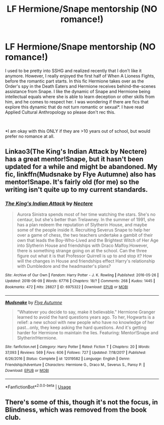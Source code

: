 #+TITLE: LF Hermione/Snape mentorship (NO romance!)

* LF Hermione/Snape mentorship (NO romance!)
:PROPERTIES:
:Author: mingochicken13
:Score: 12
:DateUnix: 1547080516.0
:DateShort: 2019-Jan-10
:FlairText: Request
:END:
I used to be pretty into SSHG and realized recently that I don't like it anymore. However, I really enjoyed the first half of When A Lioness Fights, before the romantic part starts. In this fic Hermione takes over as the Order's spy in the Death Eaters and Hermione receives behind-the-scenes assistance from Snape. I like the dynamic of Snape and Hermione being intellectual equals where she is able to learn deception or other skills from him, and he comes to respect her. I was wondering if there are fics that explore this dynamic that do not turn romantic or sexual*. I have read Applied Cultural Anthropology so please don't rec this.

​

*I am okay with this ONLY if they are >10 years out of school, but would prefer no romance at all.


** Linkao3(The King's Indian Attack by Nectere) has a great mentor!Snape, but it hasn't been updated for a while and might be abandoned. My fic, linkffn(Mudsnake by Flye Autumne) also has mentor!Snape. It's fairly old (for me) so the writing isn't quite up to my current standards.
:PROPERTIES:
:Author: Flye_Autumne
:Score: 2
:DateUnix: 1547091609.0
:DateShort: 2019-Jan-10
:END:

*** [[https://archiveofourown.org/works/6975322][*/The King's Indian Attack/*]] by [[https://www.archiveofourown.org/users/Nectere/pseuds/Nectere][/Nectere/]]

#+begin_quote
  Aurora Sinistra spends most of her time watching the stars. She's no centaur, but she's better than Trelawney. In the summer of 1991, she has a plan redeem the reputation of Slytherin House, and maybe some of the people inside it. Recruiting Severus Snape to help her over a game of chess, the two teachers undertake a gambit of their own that leads the Boy-Who-Lived and the Brightest Witch of Her Age into Slytherin House and friendships with Draco Malfoy.However, there is something strange going on at the school. Can the three figure out what it is that Professor Quirrell is up to and stop it? How will the changes in House and friendships effect Harry's relationship with Dumbledore and the headmaster's plans?
#+end_quote

^{/Site/:} ^{Archive} ^{of} ^{Our} ^{Own} ^{*|*} ^{/Fandom/:} ^{Harry} ^{Potter} ^{-} ^{J.} ^{K.} ^{Rowling} ^{*|*} ^{/Published/:} ^{2016-05-26} ^{*|*} ^{/Updated/:} ^{2018-06-09} ^{*|*} ^{/Words/:} ^{67716} ^{*|*} ^{/Chapters/:} ^{18/?} ^{*|*} ^{/Comments/:} ^{268} ^{*|*} ^{/Kudos/:} ^{1445} ^{*|*} ^{/Bookmarks/:} ^{472} ^{*|*} ^{/Hits/:} ^{28827} ^{*|*} ^{/ID/:} ^{6975322} ^{*|*} ^{/Download/:} ^{[[https://archiveofourown.org/downloads/Ne/Nectere/6975322/The%20Kings%20Indian%20Attack.epub?updated_at=1528519957][EPUB]]} ^{or} ^{[[https://archiveofourown.org/downloads/Ne/Nectere/6975322/The%20Kings%20Indian%20Attack.mobi?updated_at=1528519957][MOBI]]}

--------------

[[https://www.fanfiction.net/s/12019582/1/][*/Mudsnake/*]] by [[https://www.fanfiction.net/u/7834753/Flye-Autumne][/Flye Autumne/]]

#+begin_quote
  "Whatever you decide to say, make it believable." Hermione Granger learned to avoid the hard questions years ago. To her, Hogwarts is a relief: a new school with new people who have no knowledge of her past...only, they keep asking the hard questions. And it's getting harder for Hermione to maintain the lies. Featuring: Mentor!Snape and Slytherin!Hermione.
#+end_quote

^{/Site/:} ^{fanfiction.net} ^{*|*} ^{/Category/:} ^{Harry} ^{Potter} ^{*|*} ^{/Rated/:} ^{Fiction} ^{T} ^{*|*} ^{/Chapters/:} ^{20} ^{*|*} ^{/Words/:} ^{37,093} ^{*|*} ^{/Reviews/:} ^{569} ^{*|*} ^{/Favs/:} ^{606} ^{*|*} ^{/Follows/:} ^{727} ^{*|*} ^{/Updated/:} ^{7/18/2017} ^{*|*} ^{/Published/:} ^{6/26/2016} ^{*|*} ^{/Status/:} ^{Complete} ^{*|*} ^{/id/:} ^{12019582} ^{*|*} ^{/Language/:} ^{English} ^{*|*} ^{/Genre/:} ^{Friendship/Adventure} ^{*|*} ^{/Characters/:} ^{Hermione} ^{G.,} ^{Draco} ^{M.,} ^{Severus} ^{S.,} ^{Pansy} ^{P.} ^{*|*} ^{/Download/:} ^{[[http://www.ff2ebook.com/old/ffn-bot/index.php?id=12019582&source=ff&filetype=epub][EPUB]]} ^{or} ^{[[http://www.ff2ebook.com/old/ffn-bot/index.php?id=12019582&source=ff&filetype=mobi][MOBI]]}

--------------

*FanfictionBot*^{2.0.0-beta} | [[https://github.com/tusing/reddit-ffn-bot/wiki/Usage][Usage]]
:PROPERTIES:
:Author: FanfictionBot
:Score: 2
:DateUnix: 1547091639.0
:DateShort: 2019-Jan-10
:END:


** There's some of this, though it's not the focus, in Blindness, which was removed from the book club.
:PROPERTIES:
:Author: thrawnca
:Score: 1
:DateUnix: 1547170224.0
:DateShort: 2019-Jan-11
:END:
